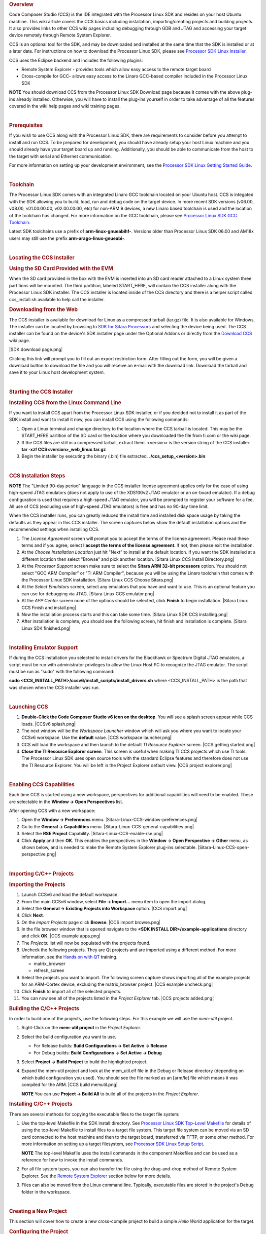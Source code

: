 .. http://processors.wiki.ti.com/index.php/Processor_Linux_SDK_CCS_Installation_Guide
.. rubric:: Overview
   :name: overview

Code Composer Studio (CCS) is the IDE integrated with the Processor
Linux SDK and resides on your host Ubuntu machine. This wiki article
covers the CCS basics including installation, importing/creating
projects and building projects. It also provides links to other CCS wiki
pages including debugging through GDB and JTAG and accessing your target
device remotely through Remote System Explorer.

CCS is an optional tool for the SDK, and may be downloaded and installed
at the same time that the SDK is installed or at a later date. For
instructions on how to download the Processor Linux SDK, please see
`Processor SDK Linux
Installer </index.php/Processor_SDK_Linux_Installer>`__.

CCS uses the Eclipse backend and includes the following plugins:

-  Remote System Explorer - provides tools which allow easy access to
   the remote target board
-  Cross-compile for GCC- allows easy access to the Linaro GCC-based
   compiler included in the Processor Linux SDK

.. raw:: html

   <div
   style="margin: 5px; padding: 2px 10px; background-color: #ecffff; border-left: 5px solid #3399ff;">

**NOTE**
You should download CCS from the Processor Linux SDK Download page
because it comes with the above plug-ins already installed. Otherwise,
you will have to install the plug-ins yourself in order to take
advantage of all the features covered in the wiki help pages and wiki
training pages.

.. raw:: html

   </div>

| 

.. rubric:: Prerequisites
   :name: prerequisites

If you wish to use CCS along with the Processor Linux SDK, there are
requirements to consider before you attempt to install and run CCS. To
be prepared for development, you should have already setup your host
Linux machine and you should already have your target board up and
running. Additionally, you should be able to communicate from the host
to the target with serial and Ethernet communication.

For more information on setting up your development environment, see the
`Processor SDK Linux Getting Started
Guide </index.php/Processor_SDK_Linux_Getting_Started_Guide#Start_your_Linux_Development>`__.

| 

.. rubric:: Toolchain
   :name: toolchain

The Processor Linux SDK comes with an integrated Linaro GCC toolchain
located on your Ubuntu host. CCS is integated with the SDK allowing you
to build, load, run and debug code on the target device. In more recent
SDK versions (v06.00, v08.00, v01.00.00.00, v02.00.00.00, etc) for
non-ARM 9 devices, a new Linaro based toolchain is used and the location
of the toolchain has changed. For more information on the GCC toolchain,
please see `Processor Linux SDK GCC
Toolchain </index.php/Processor_Linux_SDK_GCC_Toolchain>`__.

Latest SDK toolchains use a prefix of **arm-linux-gnueabihf-**. Versions
older than Processor Linux SDK 06.00 and AM18x users may still use the
prefix **arm-arago-linux-gnueabi-**.

| 

.. rubric:: Locating the CCS Installer
   :name: locating-the-ccs-installer

.. rubric:: Using the SD Card Provided with the EVM
   :name: using-the-sd-card-provided-with-the-evm

When the SD card provided in the box with the EVM is inserted into an SD
card reader attached to a Linux system three partitions will be mounted.
The third partition, labeled START\_HERE, will contain the CCS installer
along with the Processor Linux SDK installer. The CCS installer is
located inside of the CCS directory and there is a helper script called
ccs\_install.sh available to help call the installer.

.. rubric:: Downloading from the Web
   :name: downloading-from-the-web

The CCS installer is available for download for Linux as a compressed
tarball (tar.gz) file. It is also available for Windows. The installer
can be located by browsing to `SDK for Sitara
Processors <http://www.ti.com/tool/linuxezsdk-sitara>`__ and selecting
the device being used. The CCS installer can be found on the device's
SDK installer page under the Optional Addons or directly from the
`Download CCS </index.php/Download_CCS>`__ wiki page.

|SDK download page.png|

Clicking this link will prompt you to fill out an export restriction
form. After filling out the form, you will be given a download button to
download the file and you will receive an e-mail with the download link.
Download the tarball and save it to your Linux host development system.

| 

.. rubric:: Starting the CCS Installer
   :name: starting-the-ccs-installer

.. rubric:: Installing CCS from the Linux Command Line
   :name: installing-ccs-from-the-linux-command-line

If you want to install CCS apart from the Processor Linux SDK installer,
or if you decided not to install it as part of the SDK install and want
to install it now, you can install CCS using the following commands:

#. Open a Linux terminal and change directory to the location where the
   CCS tarball is located. This may be the START\_HERE partition of the
   SD card or the location where you downloaded the file from ti.com or
   the wiki page.
#. If the CCS files are still in a compressed tarball, extract them.
   <version> is the version string of the CCS installer.
   **tar -xzf CCS<version>\_web\_linux.tar.gz**
#. Begin the installer by executing the binary (.bin) file extracted.
   **./ccs\_setup\_<version>.bin**

| 

.. rubric:: CCS Installation Steps
   :name: ccs-installation-steps

.. raw:: html

   <div
   style="margin: 5px; padding: 2px 10px; background-color: #ecffff; border-left: 5px solid #3399ff;">

**NOTE**
The "Limited 90-day period" language in the CCS installer license
agreement applies only for the case of using high-speed JTAG emulators
(does not apply to use of the XDS100v2 JTAG emulator or an on-board
emulator). If a debug configuration is used that requires a high-speed
JTAG emulator, you will be prompted to register your software for a fee.
All use of CCS (excluding use of high-speed JTAG emulators) is free and
has no 90-day time limit.

.. raw:: html

   </div>

When the CCS installer runs, you can greatly reduced the install time
and installed disk space usage by taking the defaults as they appear in
this CCS installer. The screen captures below show the default
installation options and the recommended settings when installing CCS.

#. The *License Agreement* screen will prompt you to accept the terms of
   the license agreement. Please read these terms and if you agree,
   select **I accept the terms of the license agreement**. If not, then
   please exit the installation.
#. At the *Choose Installation Location* just hit "Next" to install at
   the default location. If you want the SDK installed at a different
   location then select "Browse" and pick another location.
   |Sitara Linux CCS Install Directory.png|
#. At the *Processor Support* screen make sure to select the **Sitara
   ARM 32-bit processors** option. You should not select "GCC ARM
   Compiler" or "TI ARM Compiler", because you will be using the Linaro
   toolchain that comes with the Processor Linux SDK installation.
   |Sitara Linux CCS Choose Sitara.png|
#. At the *Select Emulators* screen, select any emulators that you have
   and want to use. This is an optional feature you can use for
   debugging via JTAG.
   |Sitara Linux CCS emulator.png|
#. At the *APP Center* screen none of the options should be selected,
   click **Finish** to begin installation.
   |Sitara Linux CCS Finish and install.png|
#. Now the installation process starts and this can take some time.
   |Sitara Linux SDK CCS installing.png|
#. After installation is complete, you should see the following screen,
   hit finish and installation is complete.
   |Sitara Linux SDK finished.png|

| 

.. rubric:: Installing Emulator Support
   :name: installing-emulator-support

If during the CCS installation you selected to install drivers for the
Blackhawk or Spectrum Digital JTAG emulators, a script must be run with
administrator privileges to allow the Linux Host PC to recognize the
JTAG emulator. The script must be run as "sudo" with the following
command:

**sudo <CCS\_INSTALL\_PATH>/ccsv6/install\_scripts/install\_drivers.sh**
where <CCS\_INSTALL\_PATH> is the path that was chosen when the CCS
installer was run.

| 

.. rubric:: Launching CCS
   :name: launching-ccs

#. **Double-Click the Code Composer Studio v6 icon on the desktop**. You
   will see a splash screen appear while CCS loads.
   |CCSv6 splash.png|
#. The next window will be the *Workspace Launcher* window which will
   ask you where you want to locate your CCSv6 workspace. Use the
   **default** value.
   |CCS workspace launcher.png|
#. CCS will load the workspace and then launch to the default *TI
   Resource Explorer* screen.
   |CCS getting started.png|
#. **Close the TI Resource Explorer screen**. This screen is useful when
   making TI CCS projects which use TI tools. The Processor Linux SDK
   uses open source tools with the standard Eclipse features and
   therefore does not use the TI Resource Explorer. You will be left in
   the Project Explorer default view.
   |CCS project explorer.png|

| 

.. rubric:: Enabling CCS Capabilities
   :name: enabling-ccs-capabilities

Each time CCS is started using a new workspace, perspectives for
additional capabilities will need to be enabled. These are selectable in
the **Window -> Open Perspectives** list.

After opening CCS with a new workspace:

#. Open the **Window -> Preferences** menu.
   |Sitara-Linux-CCS-window-preferences.png|
#. Go to the **General -> Capabilities** menu.
   |Sitara-Linux-CCS-general-capabilities.png|
#. Select the **RSE Project** Capability.
   |Sitara-Linux-CCS-enable-rse.png|
#. Click **Apply** and then **OK**. This enables the perspectives in the
   **Window -> Open Perspective -> Other** menu, as shown below, and is
   needed to make the Remote System Explorer plug-ins selectable.
   |Sitara-Linux-CCS-open-perspective.png|

| 

.. rubric:: Importing C/C++ Projects
   :name: importing-cc-projects

.. rubric:: Importing the Projects
   :name: importing-the-projects

#. Launch CCSv6 and load the default workspace.
#. From the main CCSv6 window, select **File -> Import...** menu item to
   open the import dialog.
#. Select the **General -> Existing Projects into Workspace** option.
   |CCS import.png|
#. Click **Next**.
#. On the *Import Projects* page click **Browse**.
   |CCS import browse.png|
#. In the file browser window that is opened navigate to the **<SDK
   INSTALL DIR>/example-applications** directory and click **OK**.
   |CCS example apps.png|
#. The *Projects:* list will now be populated with the projects found.
#. Uncheck the following projects. They are Qt projects and are imported
   using a different method. For more information, see the `Hands on
   with QT </index.php/Sitara_Linux_Training:_Hands_on_with_QT>`__
   training.

   -  matrix\_browser
   -  refresh\_screen

#. Select the projects you want to import. The following screen capture
   shows importing all of the example projects for an ARM-Cortex device,
   excluding the matrix\_browser project.
   |CCS example uncheck.png|
#. Click **Finish** to import all of the selected projects.
#. You can now see all of the projects listed in the *Project Explorer*
   tab.
   |CCS projects added.png|

.. rubric:: Building the C/C++ Projects
   :name: building-the-cc-projects

In order to build one of the projects, use the following steps. For this
example we will use the *mem-util* project.

#. Right-Click on the **mem-util project** in the *Project Explorer*.
#. Select the build configuration you want to use.

   -  For Release builds: **Build Configurations -> Set Active ->
      Release**
   -  For Debug builds: **Build Configurations -> Set Active -> Debug**

#. Select **Project -> Build Project** to build the highlighted project.
#. Expand the mem-util project and look at the mem\_util.elf file in the
   Debug or Release directory (depending on which build configuration
   you used). You should see the file marked as an [arm/le] file which
   means it was compiled for the ARM.
   |CCS build memutil.png|

   .. raw:: html

      <div
      style="margin: 5px; padding: 2px 10px; background-color: #ecffff; border-left: 5px solid #3399ff;">

   **NOTE**
   You can use **Project -> Build All** to build all of the projects in
   the *Project Explorer*.

   .. raw:: html

      </div>

.. rubric:: Installing C/C++ Projects
   :name: installing-cc-projects

There are several methods for copying the executable files to the target
file system:

#. Use the top-level Makefile in the SDK install directory. See
   `Processor Linux SDK Top-Level
   Makefile </index.php/Processor_Linux_SDK_Top-Level_Makefile>`__ for
   details of using the top-level Makefile to install files to a target
   file system. This target file system can be moved via an SD card
   connected to the host machine and then to the target board,
   transferred via TFTP, or some other method. For more information on
   setting up a target filesystem, see `Processor SDK Linux Setup
   Script </index.php/Processor_SDK_Linux_Setup_Script>`__.

   .. raw:: html

      <div
      style="margin: 5px; padding: 2px 10px; background-color: #ecffff; border-left: 5px solid #3399ff;">

   **NOTE**
   The top-level Makefile uses the install commands in the component
   Makefiles and can be used as a reference for how to invoke the
   install commands.

   .. raw:: html

      </div>

#. For all file system types, you can also transfer the file using the
   drag-and-drop method of Remote System Explorer. See the `Remote
   System Explorer <#Remote_System_Explorer>`__ section below for more
   details.
#. Files can also be moved from the Linux command line. Typically,
   executable files are stored in the project's Debug folder in the
   workspace.

| 

.. rubric:: Creating a New Project
   :name: creating-a-new-project

This section will cover how to create a new cross-compile project to
build a simple *Hello World* application for the target.

.. rubric:: Configuring the Project
   :name: configuring-the-project

#. From the main CCSv6 window, select **File -> New -> Project...** menu
   item.
#. In the *Select a wizard* window, select the **C/C++ -> C Project**
   wizard.
   |CCS new project.png|
#. Click **Next**.
#. In the *C Project* dialog set the following values:
   Project Name: **helloworld**
   Project type: **Executable -> Empty Project**
   Toolchains: **Cross GCC**
   |CCS C project.png|
#. Click **Next**.
#. In the *Select Configurations* dialog, you can take the default
   *Debug* and *Release* configurations or add/remove more if you want.
   |CCS config.png|
#. Click **Next**.
#. In the *Command* dialog, set the following values:
   Tool command prefix: **arm-linux-gnueabihf-**.

   .. raw:: html

      <div
      style="margin: 5px; padding: 2px 10px; background-color: #ecffff; border-left: 5px solid #3399ff;">

   **NOTE**
   The prefix ends with a "-". This is the prefix of the cross-compiler
   tools as will be seen when setting the *Tool command path*.

   .. raw:: html

      </div>

   Tool command path:
   **/home/sitara/ti-sdk-<machine>-<version>/linux-devkit/sysroots/<Arago
   Linux>/usr/bin**
#. Use the *Browse..* button to browse to the Sitra Linux SDK
   installation directory and then to the **linux-devkit/sysroots/<Arago
   Linux>/usr/bin** directory. You should see a list of tools such as
   *gcc* with the prefix you entered above.
   |CCS gcc command.png|
#. Click **Finish**.
#. After completing the steps above you should now have a *helloworld*
   project in your CCS *Project Explorer* window, but the project has no
   sources.
   |CCS pe helloworld.png|

.. rubric:: Adding Sources to the Project
   :name: adding-sources-to-the-project

#. From the main CCS window select **File -> New> Source File** menu
   item.
#. In the *Source File* dialog set the *Source file:* setting to
   **helloworld.c**
   |CCS new source.png|
#. Click **Finish**.
#. After completing the steps above you will have a template
   *helloworld.c* file. Add your code to this file like the image below:
   |CCS helloworld.png|
#. Compile the *helloworld* project by selecting **Project -> Build
   Project**
#. The resulting executable can be found in the *Debug* directory.
   |CCS helloworld build.png|

| 

.. rubric:: Remote System Explorer
   :name: remote-system-explorer

CCS as installed with this SDK includes the Remote System Explorer (RSE)
plugin. RSE provides drag-and-drop access to the target file system as
well as remote shell and remote terminal views within CCS. Refer to
`Processor Linux SDK CCS Remote System Explorer
Setup </index.php/Processor_Linux_SDK_CCS_Remote_System_Explorer_Setup>`__
to establish a connection to your target EVM and start using RSE. There
is also a more detailed training using RSE with the SDK at `Processor
SDK Linux Training: Hands on with the Linux
SDK </index.php/Processor_SDK_Linux_Training:_Hands_on_with_the_Linux_SDK>`__.

| 

.. rubric:: Using GDB Server in CCS for Linux Debugging
   :name: using-gdb-server-in-ccs-for-linux-debugging

In order to debug Linux code using Code Composer Studio, you first need
to configure the GDB server on both the host and target EVM side.

Please refer to `Processor Linux SDK CCS GDB
Setup </index.php/Processor_Linux_SDK_CCS_GDB_Setup>`__ for more
information.

